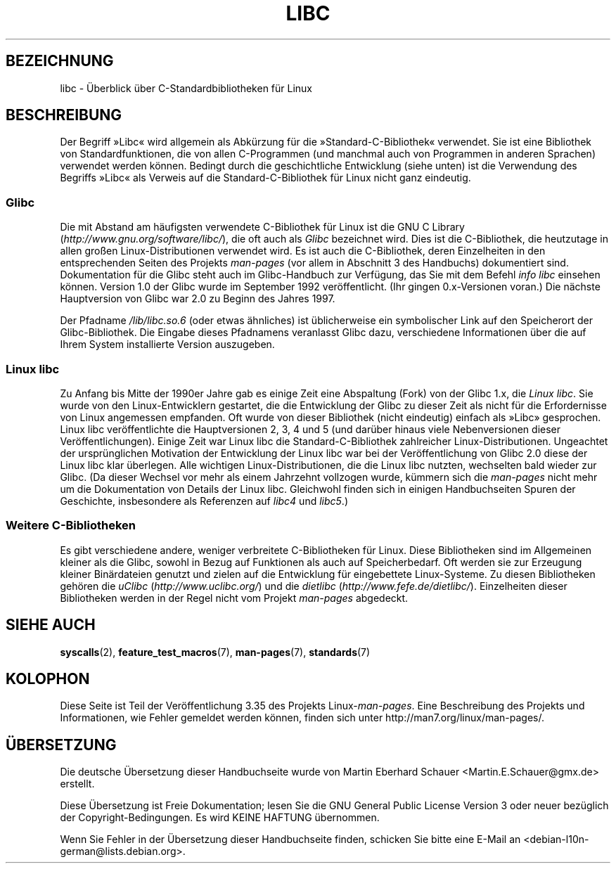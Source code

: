 .\" Copyright (c) 2009 Linux Foundation, written by Michael Kerrisk
.\"     <mtk.manpages@gmail.com>
.\"
.\" Permission is granted to make and distribute verbatim copies of this
.\" manual provided the copyright notice and this permission notice are
.\" preserved on all copies.
.\"
.\" Permission is granted to copy and distribute modified versions of this
.\" manual under the conditions for verbatim copying, provided that the
.\" entire resulting derived work is distributed under the terms of a
.\" permission notice identical to this one.
.\"
.\" Since the Linux kernel and libraries are constantly changing, this
.\" manual page may be incorrect or out-of-date.  The author(s) assume no
.\" responsibility for errors or omissions, or for damages resulting from
.\" the use of the information contained herein.  The author(s) may not
.\" have taken the same level of care in the production of this manual,
.\" which is licensed free of charge, as they might when working
.\" professionally.
.\"
.\" Formatted or processed versions of this manual, if unaccompanied by
.\" the source, must acknowledge the copyright and authors of this work.
.\"
.\"*******************************************************************
.\"
.\" This file was generated with po4a. Translate the source file.
.\"
.\"*******************************************************************
.TH LIBC 7 "13. Januar 2009" Linux Linux\-Programmierhandbuch
.SH BEZEICHNUNG
libc \- Überblick über C\-Standardbibliotheken für Linux
.SH BESCHREIBUNG
Der Begriff »Libc« wird allgemein als Abkürzung für die
»Standard\-C\-Bibliothek« verwendet. Sie ist eine Bibliothek von
Standardfunktionen, die von allen C\-Programmen (und manchmal auch von
Programmen in anderen Sprachen) verwendet werden können. Bedingt durch die
geschichtliche Entwicklung (siehe unten) ist die Verwendung des Begriffs
»Libc« als Verweis auf die Standard\-C\-Bibliothek für Linux nicht ganz
eindeutig.
.SS Glibc
Die mit Abstand am häufigsten verwendete C\-Bibliothek für Linux ist die GNU
C Library (\fIhttp://www.gnu.org/software/libc/\fP), die oft auch als \fIGlibc\fP
bezeichnet wird. Dies ist die C\-Bibliothek, die heutzutage in allen großen
Linux\-Distributionen verwendet wird. Es ist auch die C\-Bibliothek, deren
Einzelheiten in den entsprechenden Seiten des Projekts \fIman\-pages\fP (vor
allem in Abschnitt 3 des Handbuchs) dokumentiert sind. Dokumentation für die
Glibc steht auch im Glibc\-Handbuch zur Verfügung, das Sie mit dem Befehl
\fIinfo libc\fP einsehen können. Version 1.0 der Glibc wurde im September 1992
veröffentlicht. (Ihr gingen 0.x\-Versionen voran.) Die nächste Hauptversion
von Glibc war 2.0 zu Beginn des Jahres 1997.

Der Pfadname \fI/lib/libc.so.6\fP (oder etwas ähnliches) ist üblicherweise ein
symbolischer Link auf den Speicherort der Glibc\-Bibliothek. Die Eingabe
dieses Pfadnamens veranlasst Glibc dazu, verschiedene Informationen über die
auf Ihrem System installierte Version auszugeben.
.SS "Linux libc"
Zu Anfang bis Mitte der 1990er Jahre gab es einige Zeit eine Abspaltung
(Fork) von der Glibc 1.x, die \fILinux libc\fP. Sie wurde von den
Linux\-Entwicklern gestartet, die die Entwicklung der Glibc zu dieser Zeit
als nicht für die Erfordernisse von Linux angemessen empfanden. Oft wurde
von dieser Bibliothek (nicht eindeutig) einfach als »Libc» gesprochen. Linux
libc veröffentlichte die Hauptversionen 2, 3, 4 und 5 (und darüber hinaus
viele Nebenversionen dieser Veröffentlichungen). Einige Zeit war Linux libc
die Standard\-C\-Bibliothek zahlreicher Linux\-Distributionen. Ungeachtet der
ursprünglichen Motivation der Entwicklung der Linux libc war bei der
Veröffentlichung von Glibc 2.0 diese der Linux libc klar überlegen. Alle
wichtigen Linux\-Distributionen, die die Linux libc nutzten, wechselten bald
wieder zur Glibc. (Da dieser Wechsel vor mehr als einem Jahrzehnt vollzogen
wurde, kümmern sich die \fIman\-pages\fP nicht mehr um die Dokumentation von
Details der Linux libc. Gleichwohl finden sich in einigen Handbuchseiten
Spuren der Geschichte, insbesondere als Referenzen auf \fIlibc4\fP und
\fIlibc5\fP.)
.SS "Weitere C\-Bibliotheken"
Es gibt verschiedene andere, weniger verbreitete C\-Bibliotheken für
Linux. Diese Bibliotheken sind im Allgemeinen kleiner als die Glibc, sowohl
in Bezug auf Funktionen als auch auf Speicherbedarf. Oft werden sie zur
Erzeugung kleiner Binärdateien genutzt und zielen auf die Entwicklung für
eingebettete Linux\-Systeme. Zu diesen Bibliotheken gehören die \fIuClibc\fP
(\fIhttp://www.uclibc.org/\fP) und die \fIdietlibc\fP
(\fIhttp://www.fefe.de/dietlibc/\fP). Einzelheiten dieser Bibliotheken werden
in der Regel nicht vom Projekt \fIman\-pages\fP abgedeckt.
.SH "SIEHE AUCH"
\fBsyscalls\fP(2), \fBfeature_test_macros\fP(7), \fBman\-pages\fP(7), \fBstandards\fP(7)
.SH KOLOPHON
Diese Seite ist Teil der Veröffentlichung 3.35 des Projekts
Linux\-\fIman\-pages\fP. Eine Beschreibung des Projekts und Informationen, wie
Fehler gemeldet werden können, finden sich unter
http://man7.org/linux/man\-pages/.

.SH ÜBERSETZUNG
Die deutsche Übersetzung dieser Handbuchseite wurde von
Martin Eberhard Schauer <Martin.E.Schauer@gmx.de>
erstellt.

Diese Übersetzung ist Freie Dokumentation; lesen Sie die
GNU General Public License Version 3 oder neuer bezüglich der
Copyright-Bedingungen. Es wird KEINE HAFTUNG übernommen.

Wenn Sie Fehler in der Übersetzung dieser Handbuchseite finden,
schicken Sie bitte eine E-Mail an <debian-l10n-german@lists.debian.org>.

